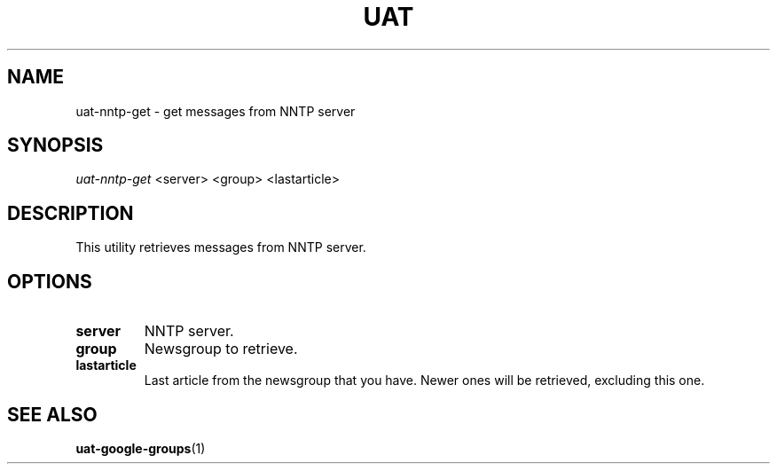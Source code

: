 .TH UAT 1 2016-11-24 UAT "Usenet Archive Toolkit"
.SH NAME
uat-nntp-get \- get messages from NNTP server
.SH SYNOPSIS
.I uat-nntp-get
<server>
<group>
<lastarticle>
.SH DESCRIPTION
This utility retrieves messages from NNTP server.
.SH OPTIONS
.TP
.BR server
NNTP server.
.TP
.BR group
Newsgroup to retrieve.
.TP
.BR lastarticle
Last article from the newsgroup that you have. Newer ones will be retrieved,
excluding this one.
.SH "SEE ALSO"
.ad l
.nh
.BR \%uat-google-groups (1)
